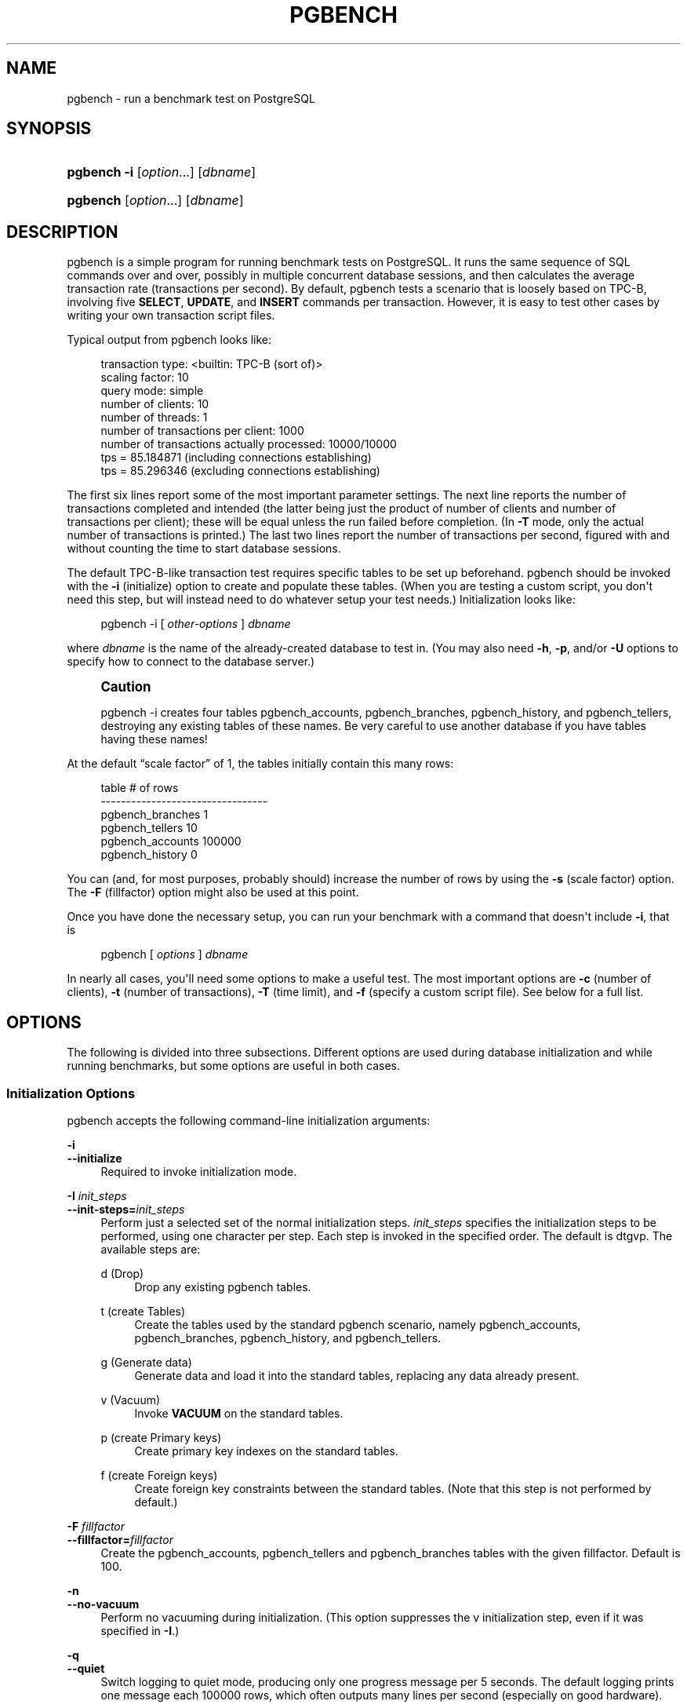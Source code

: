 '\" t
.\"     Title: pgbench
.\"    Author: The PostgreSQL Global Development Group
.\" Generator: DocBook XSL Stylesheets v1.79.1 <http://docbook.sf.net/>
.\"      Date: 2021
.\"    Manual: PostgreSQL 12.6 Documentation
.\"    Source: PostgreSQL 12.6
.\"  Language: English
.\"
.TH "PGBENCH" "1" "2021" "PostgreSQL 12.6" "PostgreSQL 12.6 Documentation"
.\" -----------------------------------------------------------------
.\" * Define some portability stuff
.\" -----------------------------------------------------------------
.\" ~~~~~~~~~~~~~~~~~~~~~~~~~~~~~~~~~~~~~~~~~~~~~~~~~~~~~~~~~~~~~~~~~
.\" http://bugs.debian.org/507673
.\" http://lists.gnu.org/archive/html/groff/2009-02/msg00013.html
.\" ~~~~~~~~~~~~~~~~~~~~~~~~~~~~~~~~~~~~~~~~~~~~~~~~~~~~~~~~~~~~~~~~~
.ie \n(.g .ds Aq \(aq
.el       .ds Aq '
.\" -----------------------------------------------------------------
.\" * set default formatting
.\" -----------------------------------------------------------------
.\" disable hyphenation
.nh
.\" disable justification (adjust text to left margin only)
.ad l
.\" -----------------------------------------------------------------
.\" * MAIN CONTENT STARTS HERE *
.\" -----------------------------------------------------------------
.SH "NAME"
pgbench \- run a benchmark test on PostgreSQL
.SH "SYNOPSIS"
.HP \w'\fBpgbench\fR\ 'u
\fBpgbench\fR \fB\-i\fR [\fIoption\fR...] [\fIdbname\fR]
.HP \w'\fBpgbench\fR\ 'u
\fBpgbench\fR [\fIoption\fR...] [\fIdbname\fR]
.SH "DESCRIPTION"
.PP
pgbench
is a simple program for running benchmark tests on
PostgreSQL\&. It runs the same sequence of SQL commands over and over, possibly in multiple concurrent database sessions, and then calculates the average transaction rate (transactions per second)\&. By default,
pgbench
tests a scenario that is loosely based on TPC\-B, involving five
\fBSELECT\fR,
\fBUPDATE\fR, and
\fBINSERT\fR
commands per transaction\&. However, it is easy to test other cases by writing your own transaction script files\&.
.PP
Typical output from
pgbench
looks like:
.sp
.if n \{\
.RS 4
.\}
.nf
transaction type: <builtin: TPC\-B (sort of)>
scaling factor: 10
query mode: simple
number of clients: 10
number of threads: 1
number of transactions per client: 1000
number of transactions actually processed: 10000/10000
tps = 85\&.184871 (including connections establishing)
tps = 85\&.296346 (excluding connections establishing)
.fi
.if n \{\
.RE
.\}
.sp
The first six lines report some of the most important parameter settings\&. The next line reports the number of transactions completed and intended (the latter being just the product of number of clients and number of transactions per client); these will be equal unless the run failed before completion\&. (In
\fB\-T\fR
mode, only the actual number of transactions is printed\&.) The last two lines report the number of transactions per second, figured with and without counting the time to start database sessions\&.
.PP
The default TPC\-B\-like transaction test requires specific tables to be set up beforehand\&.
pgbench
should be invoked with the
\fB\-i\fR
(initialize) option to create and populate these tables\&. (When you are testing a custom script, you don\*(Aqt need this step, but will instead need to do whatever setup your test needs\&.) Initialization looks like:
.sp
.if n \{\
.RS 4
.\}
.nf
pgbench \-i [ \fIother\-options\fR ] \fIdbname\fR
.fi
.if n \{\
.RE
.\}
.sp
where
\fIdbname\fR
is the name of the already\-created database to test in\&. (You may also need
\fB\-h\fR,
\fB\-p\fR, and/or
\fB\-U\fR
options to specify how to connect to the database server\&.)
.if n \{\
.sp
.\}
.RS 4
.it 1 an-trap
.nr an-no-space-flag 1
.nr an-break-flag 1
.br
.ps +1
\fBCaution\fR
.ps -1
.br
.PP
pgbench \-i
creates four tables
pgbench_accounts,
pgbench_branches,
pgbench_history, and
pgbench_tellers, destroying any existing tables of these names\&. Be very careful to use another database if you have tables having these names!
.sp .5v
.RE
.PP
At the default
\(lqscale factor\(rq
of 1, the tables initially contain this many rows:
.sp
.if n \{\
.RS 4
.\}
.nf
table                   # of rows
\-\-\-\-\-\-\-\-\-\-\-\-\-\-\-\-\-\-\-\-\-\-\-\-\-\-\-\-\-\-\-\-\-
pgbench_branches        1
pgbench_tellers         10
pgbench_accounts        100000
pgbench_history         0
.fi
.if n \{\
.RE
.\}
.sp
You can (and, for most purposes, probably should) increase the number of rows by using the
\fB\-s\fR
(scale factor) option\&. The
\fB\-F\fR
(fillfactor) option might also be used at this point\&.
.PP
Once you have done the necessary setup, you can run your benchmark with a command that doesn\*(Aqt include
\fB\-i\fR, that is
.sp
.if n \{\
.RS 4
.\}
.nf
pgbench [ \fIoptions\fR ] \fIdbname\fR
.fi
.if n \{\
.RE
.\}
.sp
In nearly all cases, you\*(Aqll need some options to make a useful test\&. The most important options are
\fB\-c\fR
(number of clients),
\fB\-t\fR
(number of transactions),
\fB\-T\fR
(time limit), and
\fB\-f\fR
(specify a custom script file)\&. See below for a full list\&.
.SH "OPTIONS"
.PP
The following is divided into three subsections\&. Different options are used during database initialization and while running benchmarks, but some options are useful in both cases\&.
.SS "Initialization Options"
.PP
pgbench
accepts the following command\-line initialization arguments:
.PP
\fB\-i\fR
.br
\fB\-\-initialize\fR
.RS 4
Required to invoke initialization mode\&.
.RE
.PP
\fB\-I \fR\fB\fIinit_steps\fR\fR
.br
\fB\-\-init\-steps=\fR\fB\fIinit_steps\fR\fR
.RS 4
Perform just a selected set of the normal initialization steps\&.
\fIinit_steps\fR
specifies the initialization steps to be performed, using one character per step\&. Each step is invoked in the specified order\&. The default is
dtgvp\&. The available steps are:
.PP
d (Drop)
.RS 4
Drop any existing
pgbench
tables\&.
.RE
.PP
t (create Tables)
.RS 4
Create the tables used by the standard
pgbench
scenario, namely
pgbench_accounts,
pgbench_branches,
pgbench_history, and
pgbench_tellers\&.
.RE
.PP
g (Generate data)
.RS 4
Generate data and load it into the standard tables, replacing any data already present\&.
.RE
.PP
v (Vacuum)
.RS 4
Invoke
\fBVACUUM\fR
on the standard tables\&.
.RE
.PP
p (create Primary keys)
.RS 4
Create primary key indexes on the standard tables\&.
.RE
.PP
f (create Foreign keys)
.RS 4
Create foreign key constraints between the standard tables\&. (Note that this step is not performed by default\&.)
.RE
.sp
.RE
.PP
\fB\-F\fR \fIfillfactor\fR
.br
\fB\-\-fillfactor=\fR\fIfillfactor\fR
.RS 4
Create the
pgbench_accounts,
pgbench_tellers
and
pgbench_branches
tables with the given fillfactor\&. Default is 100\&.
.RE
.PP
\fB\-n\fR
.br
\fB\-\-no\-vacuum\fR
.RS 4
Perform no vacuuming during initialization\&. (This option suppresses the
v
initialization step, even if it was specified in
\fB\-I\fR\&.)
.RE
.PP
\fB\-q\fR
.br
\fB\-\-quiet\fR
.RS 4
Switch logging to quiet mode, producing only one progress message per 5 seconds\&. The default logging prints one message each 100000 rows, which often outputs many lines per second (especially on good hardware)\&.
.RE
.PP
\fB\-s\fR \fIscale_factor\fR
.br
\fB\-\-scale=\fR\fIscale_factor\fR
.RS 4
Multiply the number of rows generated by the scale factor\&. For example,
\-s 100
will create 10,000,000 rows in the
pgbench_accounts
table\&. Default is 1\&. When the scale is 20,000 or larger, the columns used to hold account identifiers (aid
columns) will switch to using larger integers (bigint), in order to be big enough to hold the range of account identifiers\&.
.RE
.PP
\fB\-\-foreign\-keys\fR
.RS 4
Create foreign key constraints between the standard tables\&. (This option adds the
f
step to the initialization step sequence, if it is not already present\&.)
.RE
.PP
\fB\-\-index\-tablespace=\fR\fB\fIindex_tablespace\fR\fR
.RS 4
Create indexes in the specified tablespace, rather than the default tablespace\&.
.RE
.PP
\fB\-\-tablespace=\fR\fB\fItablespace\fR\fR
.RS 4
Create tables in the specified tablespace, rather than the default tablespace\&.
.RE
.PP
\fB\-\-unlogged\-tables\fR
.RS 4
Create all tables as unlogged tables, rather than permanent tables\&.
.RE
.SS "Benchmarking Options"
.PP
pgbench
accepts the following command\-line benchmarking arguments:
.PP
\fB\-b\fR \fIscriptname[@weight]\fR
.br
\fB\-\-builtin\fR=\fIscriptname[@weight]\fR
.RS 4
Add the specified built\-in script to the list of scripts to be executed\&. Available built\-in scripts are:
tpcb\-like,
simple\-update
and
select\-only\&. Unambiguous prefixes of built\-in names are accepted\&. With the special name
list, show the list of built\-in scripts and exit immediately\&.
.sp
Optionally, write an integer weight after
@
to adjust the probability of selecting this script versus other ones\&. The default weight is 1\&. See below for details\&.
.RE
.PP
\fB\-c\fR \fIclients\fR
.br
\fB\-\-client=\fR\fIclients\fR
.RS 4
Number of clients simulated, that is, number of concurrent database sessions\&. Default is 1\&.
.RE
.PP
\fB\-C\fR
.br
\fB\-\-connect\fR
.RS 4
Establish a new connection for each transaction, rather than doing it just once per client session\&. This is useful to measure the connection overhead\&.
.RE
.PP
\fB\-d\fR
.br
\fB\-\-debug\fR
.RS 4
Print debugging output\&.
.RE
.PP
\fB\-D\fR \fIvarname\fR=\fIvalue\fR
.br
\fB\-\-define=\fR\fIvarname\fR=\fIvalue\fR
.RS 4
Define a variable for use by a custom script (see below)\&. Multiple
\fB\-D\fR
options are allowed\&.
.RE
.PP
\fB\-f\fR \fIfilename[@weight]\fR
.br
\fB\-\-file=\fR\fIfilename[@weight]\fR
.RS 4
Add a transaction script read from
\fIfilename\fR
to the list of scripts to be executed\&.
.sp
Optionally, write an integer weight after
@
to adjust the probability of selecting this script versus other ones\&. The default weight is 1\&. (To use a script file name that includes an
@
character, append a weight so that there is no ambiguity, for example
filen@me@1\&.) See below for details\&.
.RE
.PP
\fB\-j\fR \fIthreads\fR
.br
\fB\-\-jobs=\fR\fIthreads\fR
.RS 4
Number of worker threads within
pgbench\&. Using more than one thread can be helpful on multi\-CPU machines\&. Clients are distributed as evenly as possible among available threads\&. Default is 1\&.
.RE
.PP
\fB\-l\fR
.br
\fB\-\-log\fR
.RS 4
Write information about each transaction to a log file\&. See below for details\&.
.RE
.PP
\fB\-L\fR \fIlimit\fR
.br
\fB\-\-latency\-limit=\fR\fIlimit\fR
.RS 4
Transactions that last more than
\fIlimit\fR
milliseconds are counted and reported separately, as
late\&.
.sp
When throttling is used (\fB\-\-rate=\&.\&.\&.\fR), transactions that lag behind schedule by more than
\fIlimit\fR
ms, and thus have no hope of meeting the latency limit, are not sent to the server at all\&. They are counted and reported separately as
skipped\&.
.RE
.PP
\fB\-M\fR \fIquerymode\fR
.br
\fB\-\-protocol=\fR\fIquerymode\fR
.RS 4
Protocol to use for submitting queries to the server:
.sp
.RS 4
.ie n \{\
\h'-04'\(bu\h'+03'\c
.\}
.el \{\
.sp -1
.IP \(bu 2.3
.\}
simple: use simple query protocol\&.
.RE
.sp
.RS 4
.ie n \{\
\h'-04'\(bu\h'+03'\c
.\}
.el \{\
.sp -1
.IP \(bu 2.3
.\}
extended: use extended query protocol\&.
.RE
.sp
.RS 4
.ie n \{\
\h'-04'\(bu\h'+03'\c
.\}
.el \{\
.sp -1
.IP \(bu 2.3
.\}
prepared: use extended query protocol with prepared statements\&.
.RE
.sp
In the
prepared
mode,
pgbench
reuses the parse analysis result starting from the second query iteration, so
pgbench
runs faster than in other modes\&.
.sp
The default is simple query protocol\&. (See
Chapter\ \&52
for more information\&.)
.RE
.PP
\fB\-n\fR
.br
\fB\-\-no\-vacuum\fR
.RS 4
Perform no vacuuming before running the test\&. This option is
\fInecessary\fR
if you are running a custom test scenario that does not include the standard tables
pgbench_accounts,
pgbench_branches,
pgbench_history, and
pgbench_tellers\&.
.RE
.PP
\fB\-N\fR
.br
\fB\-\-skip\-some\-updates\fR
.RS 4
Run built\-in simple\-update script\&. Shorthand for
\fB\-b simple\-update\fR\&.
.RE
.PP
\fB\-P\fR \fIsec\fR
.br
\fB\-\-progress=\fR\fIsec\fR
.RS 4
Show progress report every
\fIsec\fR
seconds\&. The report includes the time since the beginning of the run, the TPS since the last report, and the transaction latency average and standard deviation since the last report\&. Under throttling (\fB\-R\fR), the latency is computed with respect to the transaction scheduled start time, not the actual transaction beginning time, thus it also includes the average schedule lag time\&.
.RE
.PP
\fB\-r\fR
.br
\fB\-\-report\-latencies\fR
.RS 4
Report the average per\-statement latency (execution time from the perspective of the client) of each command after the benchmark finishes\&. See below for details\&.
.RE
.PP
\fB\-R\fR \fIrate\fR
.br
\fB\-\-rate=\fR\fIrate\fR
.RS 4
Execute transactions targeting the specified rate instead of running as fast as possible (the default)\&. The rate is given in transactions per second\&. If the targeted rate is above the maximum possible rate, the rate limit won\*(Aqt impact the results\&.
.sp
The rate is targeted by starting transactions along a Poisson\-distributed schedule time line\&. The expected start time schedule moves forward based on when the client first started, not when the previous transaction ended\&. That approach means that when transactions go past their original scheduled end time, it is possible for later ones to catch up again\&.
.sp
When throttling is active, the transaction latency reported at the end of the run is calculated from the scheduled start times, so it includes the time each transaction had to wait for the previous transaction to finish\&. The wait time is called the schedule lag time, and its average and maximum are also reported separately\&. The transaction latency with respect to the actual transaction start time, i\&.e\&., the time spent executing the transaction in the database, can be computed by subtracting the schedule lag time from the reported latency\&.
.sp
If
\fB\-\-latency\-limit\fR
is used together with
\fB\-\-rate\fR, a transaction can lag behind so much that it is already over the latency limit when the previous transaction ends, because the latency is calculated from the scheduled start time\&. Such transactions are not sent to the server, but are skipped altogether and counted separately\&.
.sp
A high schedule lag time is an indication that the system cannot process transactions at the specified rate, with the chosen number of clients and threads\&. When the average transaction execution time is longer than the scheduled interval between each transaction, each successive transaction will fall further behind, and the schedule lag time will keep increasing the longer the test run is\&. When that happens, you will have to reduce the specified transaction rate\&.
.RE
.PP
\fB\-s\fR \fIscale_factor\fR
.br
\fB\-\-scale=\fR\fIscale_factor\fR
.RS 4
Report the specified scale factor in
pgbench\*(Aqs output\&. With the built\-in tests, this is not necessary; the correct scale factor will be detected by counting the number of rows in the
pgbench_branches
table\&. However, when testing only custom benchmarks (\fB\-f\fR
option), the scale factor will be reported as 1 unless this option is used\&.
.RE
.PP
\fB\-S\fR
.br
\fB\-\-select\-only\fR
.RS 4
Run built\-in select\-only script\&. Shorthand for
\fB\-b select\-only\fR\&.
.RE
.PP
\fB\-t\fR \fItransactions\fR
.br
\fB\-\-transactions=\fR\fItransactions\fR
.RS 4
Number of transactions each client runs\&. Default is 10\&.
.RE
.PP
\fB\-T\fR \fIseconds\fR
.br
\fB\-\-time=\fR\fIseconds\fR
.RS 4
Run the test for this many seconds, rather than a fixed number of transactions per client\&.
\fB\-t\fR
and
\fB\-T\fR
are mutually exclusive\&.
.RE
.PP
\fB\-v\fR
.br
\fB\-\-vacuum\-all\fR
.RS 4
Vacuum all four standard tables before running the test\&. With neither
\fB\-n\fR
nor
\fB\-v\fR,
pgbench
will vacuum the
pgbench_tellers
and
pgbench_branches
tables, and will truncate
pgbench_history\&.
.RE
.PP
\fB\-\-aggregate\-interval=\fR\fB\fIseconds\fR\fR
.RS 4
Length of aggregation interval (in seconds)\&. May be used only with
\fB\-l\fR
option\&. With this option, the log contains per\-interval summary data, as described below\&.
.RE
.PP
\fB\-\-log\-prefix=\fR\fB\fIprefix\fR\fR
.RS 4
Set the filename prefix for the log files created by
\fB\-\-log\fR\&. The default is
pgbench_log\&.
.RE
.PP
\fB\-\-progress\-timestamp\fR
.RS 4
When showing progress (option
\fB\-P\fR), use a timestamp (Unix epoch) instead of the number of seconds since the beginning of the run\&. The unit is in seconds, with millisecond precision after the dot\&. This helps compare logs generated by various tools\&.
.RE
.PP
\fB\-\-random\-seed=\fR\fISEED\fR
.RS 4
Set random generator seed\&. Seeds the system random number generator, which then produces a sequence of initial generator states, one for each thread\&. Values for
\fISEED\fR
may be:
time
(the default, the seed is based on the current time),
rand
(use a strong random source, failing if none is available), or an unsigned decimal integer value\&. The random generator is invoked explicitly from a pgbench script (random\&.\&.\&.
functions) or implicitly (for instance option
\fB\-\-rate\fR
uses it to schedule transactions)\&. When explicitly set, the value used for seeding is shown on the terminal\&. Any value allowed for
\fISEED\fR
may also be provided through the environment variable
PGBENCH_RANDOM_SEED\&. To ensure that the provided seed impacts all possible uses, put this option first or use the environment variable\&.
.sp
Setting the seed explicitly allows to reproduce a
\fBpgbench\fR
run exactly, as far as random numbers are concerned\&. As the random state is managed per thread, this means the exact same
\fBpgbench\fR
run for an identical invocation if there is one client per thread and there are no external or data dependencies\&. From a statistical viewpoint reproducing runs exactly is a bad idea because it can hide the performance variability or improve performance unduly, e\&.g\&., by hitting the same pages as a previous run\&. However, it may also be of great help for debugging, for instance re\-running a tricky case which leads to an error\&. Use wisely\&.
.RE
.PP
\fB\-\-sampling\-rate=\fR\fB\fIrate\fR\fR
.RS 4
Sampling rate, used when writing data into the log, to reduce the amount of log generated\&. If this option is given, only the specified fraction of transactions are logged\&. 1\&.0 means all transactions will be logged, 0\&.05 means only 5% of the transactions will be logged\&.
.sp
Remember to take the sampling rate into account when processing the log file\&. For example, when computing TPS values, you need to multiply the numbers accordingly (e\&.g\&., with 0\&.01 sample rate, you\*(Aqll only get 1/100 of the actual TPS)\&.
.RE
.SS "Common Options"
.PP
pgbench
accepts the following command\-line common arguments:
.PP
\fB\-h\fR \fIhostname\fR
.br
\fB\-\-host=\fR\fIhostname\fR
.RS 4
The database server\*(Aqs host name
.RE
.PP
\fB\-p\fR \fIport\fR
.br
\fB\-\-port=\fR\fIport\fR
.RS 4
The database server\*(Aqs port number
.RE
.PP
\fB\-U\fR \fIlogin\fR
.br
\fB\-\-username=\fR\fIlogin\fR
.RS 4
The user name to connect as
.RE
.PP
\fB\-V\fR
.br
\fB\-\-version\fR
.RS 4
Print the
pgbench
version and exit\&.
.RE
.PP
\fB\-?\fR
.br
\fB\-\-help\fR
.RS 4
Show help about
pgbench
command line arguments, and exit\&.
.RE
.SH "EXIT STATUS"
.PP
A successful run will exit with status 0\&. Exit status 1 indicates static problems such as invalid command\-line options\&. Errors during the run such as database errors or problems in the script will result in exit status 2\&. In the latter case,
pgbench
will print partial results\&.
.SH "ENVIRONMENT"
.PP
\fBPGHOST\fR
.br
\fBPGPORT\fR
.br
\fBPGUSER\fR
.RS 4
Default connection parameters\&.
.RE
.PP
This utility, like most other
PostgreSQL
utilities, uses the environment variables supported by
libpq
(see
Section\ \&33.14)\&.
.SH "NOTES"
.SS "What Is the \(lqTransaction\(rq Actually Performed in pgbench?"
.PP
pgbench
executes test scripts chosen randomly from a specified list\&. The scripts may include built\-in scripts specified with
\fB\-b\fR
and user\-provided scripts specified with
\fB\-f\fR\&. Each script may be given a relative weight specified after an
@
so as to change its selection probability\&. The default weight is
1\&. Scripts with a weight of
0
are ignored\&.
.PP
The default built\-in transaction script (also invoked with
\fB\-b tpcb\-like\fR) issues seven commands per transaction over randomly chosen
aid,
tid,
bid
and
delta\&. The scenario is inspired by the TPC\-B benchmark, but is not actually TPC\-B, hence the name\&.
.sp
.RS 4
.ie n \{\
\h'-04' 1.\h'+01'\c
.\}
.el \{\
.sp -1
.IP "  1." 4.2
.\}
BEGIN;
.RE
.sp
.RS 4
.ie n \{\
\h'-04' 2.\h'+01'\c
.\}
.el \{\
.sp -1
.IP "  2." 4.2
.\}
UPDATE pgbench_accounts SET abalance = abalance + :delta WHERE aid = :aid;
.RE
.sp
.RS 4
.ie n \{\
\h'-04' 3.\h'+01'\c
.\}
.el \{\
.sp -1
.IP "  3." 4.2
.\}
SELECT abalance FROM pgbench_accounts WHERE aid = :aid;
.RE
.sp
.RS 4
.ie n \{\
\h'-04' 4.\h'+01'\c
.\}
.el \{\
.sp -1
.IP "  4." 4.2
.\}
UPDATE pgbench_tellers SET tbalance = tbalance + :delta WHERE tid = :tid;
.RE
.sp
.RS 4
.ie n \{\
\h'-04' 5.\h'+01'\c
.\}
.el \{\
.sp -1
.IP "  5." 4.2
.\}
UPDATE pgbench_branches SET bbalance = bbalance + :delta WHERE bid = :bid;
.RE
.sp
.RS 4
.ie n \{\
\h'-04' 6.\h'+01'\c
.\}
.el \{\
.sp -1
.IP "  6." 4.2
.\}
INSERT INTO pgbench_history (tid, bid, aid, delta, mtime) VALUES (:tid, :bid, :aid, :delta, CURRENT_TIMESTAMP);
.RE
.sp
.RS 4
.ie n \{\
\h'-04' 7.\h'+01'\c
.\}
.el \{\
.sp -1
.IP "  7." 4.2
.\}
END;
.RE
.PP
If you select the
simple\-update
built\-in (also
\fB\-N\fR), steps 4 and 5 aren\*(Aqt included in the transaction\&. This will avoid update contention on these tables, but it makes the test case even less like TPC\-B\&.
.PP
If you select the
select\-only
built\-in (also
\fB\-S\fR), only the
\fBSELECT\fR
is issued\&.
.SS "Custom Scripts"
.PP
pgbench
has support for running custom benchmark scenarios by replacing the default transaction script (described above) with a transaction script read from a file (\fB\-f\fR
option)\&. In this case a
\(lqtransaction\(rq
counts as one execution of a script file\&.
.PP
A script file contains one or more SQL commands terminated by semicolons\&. Empty lines and lines beginning with
\-\-
are ignored\&. Script files can also contain
\(lqmeta commands\(rq, which are interpreted by
pgbench
itself, as described below\&.
.if n \{\
.sp
.\}
.RS 4
.it 1 an-trap
.nr an-no-space-flag 1
.nr an-break-flag 1
.br
.ps +1
\fBNote\fR
.ps -1
.br
.PP
Before
PostgreSQL
9\&.6, SQL commands in script files were terminated by newlines, and so they could not be continued across lines\&. Now a semicolon is
\fIrequired\fR
to separate consecutive SQL commands (though a SQL command does not need one if it is followed by a meta command)\&. If you need to create a script file that works with both old and new versions of
pgbench, be sure to write each SQL command on a single line ending with a semicolon\&.
.sp .5v
.RE
.PP
There is a simple variable\-substitution facility for script files\&. Variable names must consist of letters (including non\-Latin letters), digits, and underscores, with the first character not being a digit\&. Variables can be set by the command\-line
\fB\-D\fR
option, explained above, or by the meta commands explained below\&. In addition to any variables preset by
\fB\-D\fR
command\-line options, there are a few variables that are preset automatically, listed in
Table\ \&258\&. A value specified for these variables using
\fB\-D\fR
takes precedence over the automatic presets\&. Once set, a variable\*(Aqs value can be inserted into a SQL command by writing
:\fIvariablename\fR\&. When running more than one client session, each session has its own set of variables\&.
pgbench
supports up to 255 variable uses in one statement\&.
.sp
.it 1 an-trap
.nr an-no-space-flag 1
.nr an-break-flag 1
.br
.B Table\ \&258.\ \&Automatic Variables
.TS
allbox tab(:);
lB lB.
T{
Variable
T}:T{
Description
T}
.T&
l l
l l
l l
l l.
T{
client_id
T}:T{
unique number identifying the client session (starts from zero)
T}
T{
default_seed
T}:T{
seed used in hash functions by default
T}
T{
random_seed
T}:T{
random generator seed (unless overwritten with \fB\-D\fR)
T}
T{
scale
T}:T{
current scale factor
T}
.TE
.sp 1
.PP
Script file meta commands begin with a backslash (\e) and normally extend to the end of the line, although they can be continued to additional lines by writing backslash\-return\&. Arguments to a meta command are separated by white space\&. These meta commands are supported:
.PP
\egset [\fIprefix\fR]
.RS 4
This command may be used to end SQL queries, taking the place of the terminating semicolon (;)\&.
.sp
When this command is used, the preceding SQL query is expected to return one row, the columns of which are stored into variables named after column names, and prefixed with
\fIprefix\fR
if provided\&.
.sp
The following example puts the final account balance from the first query into variable
\fIabalance\fR, and fills variables
\fIp_two\fR
and
\fIp_three\fR
with integers from the third query\&. The result of the second query is discarded\&.
.sp
.if n \{\
.RS 4
.\}
.nf
UPDATE pgbench_accounts
  SET abalance = abalance + :delta
  WHERE aid = :aid
  RETURNING abalance \egset
\-\- compound of two queries
SELECT 1 \e;
SELECT 2 AS two, 3 AS three \egset p_
.fi
.if n \{\
.RE
.\}
.sp
.RE
.PP
\eif \fIexpression\fR
.br
\eelif \fIexpression\fR
.br
\eelse
.br
\eendif
.RS 4
This group of commands implements nestable conditional blocks, similarly to
psql\*(Aqs
\eif \fIexpression\fR\&. Conditional expressions are identical to those with
\eset, with non\-zero values interpreted as true\&.
.RE
.PP
\eset \fIvarname\fR \fIexpression\fR
.RS 4
Sets variable
\fIvarname\fR
to a value calculated from
\fIexpression\fR\&. The expression may contain the
NULL
constant, Boolean constants
TRUE
and
FALSE, integer constants such as
5432, double constants such as
3\&.14159, references to variables
:\fIvariablename\fR,
operators
with their usual SQL precedence and associativity,
function calls, SQL
CASE generic conditional expressions
and parentheses\&.
.sp
Functions and most operators return
NULL
on
NULL
input\&.
.sp
For conditional purposes, non zero numerical values are
TRUE, zero numerical values and
NULL
are
FALSE\&.
.sp
Too large or small integer and double constants, as well as integer arithmetic operators (+,
\-,
*
and
/) raise errors on overflows\&.
.sp
When no final
ELSE
clause is provided to a
CASE, the default value is
NULL\&.
.sp
Examples:
.sp
.if n \{\
.RS 4
.\}
.nf
\eset ntellers 10 * :scale
\eset aid (1021 * random(1, 100000 * :scale)) % \e
           (100000 * :scale) + 1
\eset divx CASE WHEN :x <> 0 THEN :y/:x ELSE NULL END
.fi
.if n \{\
.RE
.\}
.RE
.PP
\esleep \fInumber\fR [ us | ms | s ]
.RS 4
Causes script execution to sleep for the specified duration in microseconds (us), milliseconds (ms) or seconds (s)\&. If the unit is omitted then seconds are the default\&.
\fInumber\fR
can be either an integer constant or a
:\fIvariablename\fR
reference to a variable having an integer value\&.
.sp
Example:
.sp
.if n \{\
.RS 4
.\}
.nf
\esleep 10 ms
.fi
.if n \{\
.RE
.\}
.RE
.PP
\esetshell \fIvarname\fR \fIcommand\fR [ \fIargument\fR \&.\&.\&. ]
.RS 4
Sets variable
\fIvarname\fR
to the result of the shell command
\fIcommand\fR
with the given
\fIargument\fR(s)\&. The command must return an integer value through its standard output\&.
.sp
\fIcommand\fR
and each
\fIargument\fR
can be either a text constant or a
:\fIvariablename\fR
reference to a variable\&. If you want to use an
\fIargument\fR
starting with a colon, write an additional colon at the beginning of
\fIargument\fR\&.
.sp
Example:
.sp
.if n \{\
.RS 4
.\}
.nf
\esetshell variable_to_be_assigned command literal_argument :variable ::literal_starting_with_colon
.fi
.if n \{\
.RE
.\}
.RE
.PP
\eshell \fIcommand\fR [ \fIargument\fR \&.\&.\&. ]
.RS 4
Same as
\esetshell, but the result of the command is discarded\&.
.sp
Example:
.sp
.if n \{\
.RS 4
.\}
.nf
\eshell command literal_argument :variable ::literal_starting_with_colon
.fi
.if n \{\
.RE
.\}
.RE
.SS "Built\-in Operators"
.PP
The arithmetic, bitwise, comparison and logical operators listed in
Table\ \&259
are built into
pgbench
and may be used in expressions appearing in
\eset\&.
.sp
.it 1 an-trap
.nr an-no-space-flag 1
.nr an-break-flag 1
.br
.B Table\ \&259.\ \&pgbench Operators by Increasing Precedence
.TS
allbox tab(:);
lB lB lB lB.
T{
Operator
T}:T{
Description
T}:T{
Example
T}:T{
Result
T}
.T&
l l l l
l l l l
l l l l
l l l l
l l l l
l l l l
l l l l
l l l l
l l l l
l l l l
l l l l
l l l l
l l l l
l l l l
l l l l
l l l l
l l l l
l l l l
l l l l
l l l l
l l l l
l l l l
l l l l
l l l l.
T{
OR
T}:T{
logical or
T}:T{
5 or 0
T}:T{
TRUE
T}
T{
AND
T}:T{
logical and
T}:T{
3 and 0
T}:T{
FALSE
T}
T{
NOT
T}:T{
logical not
T}:T{
not false
T}:T{
TRUE
T}
T{
IS [NOT] (NULL|TRUE|FALSE)
T}:T{
value tests
T}:T{
1 is null
T}:T{
FALSE
T}
T{
ISNULL|NOTNULL
T}:T{
null tests
T}:T{
1 notnull
T}:T{
TRUE
T}
T{
=
T}:T{
is equal
T}:T{
5 = 4
T}:T{
FALSE
T}
T{
<>
T}:T{
is not equal
T}:T{
5 <> 4
T}:T{
TRUE
T}
T{
!=
T}:T{
is not equal
T}:T{
5 != 5
T}:T{
FALSE
T}
T{
<
T}:T{
lower than
T}:T{
5 < 4
T}:T{
FALSE
T}
T{
<=
T}:T{
lower or equal
T}:T{
5 <= 4
T}:T{
FALSE
T}
T{
>
T}:T{
greater than
T}:T{
5 > 4
T}:T{
TRUE
T}
T{
>=
T}:T{
greater or equal
T}:T{
5 >= 4
T}:T{
TRUE
T}
T{
|
T}:T{
integer bitwise OR
T}:T{
1 | 2
T}:T{
3
T}
T{
#
T}:T{
integer bitwise XOR
T}:T{
1 # 3
T}:T{
2
T}
T{
&
T}:T{
integer bitwise AND
T}:T{
1 & 3
T}:T{
1
T}
T{
~
T}:T{
integer bitwise NOT
T}:T{
~ 1
T}:T{
\-2
T}
T{
<<
T}:T{
integer bitwise shift left
T}:T{
1 << 2
T}:T{
4
T}
T{
>>
T}:T{
integer bitwise shift right
T}:T{
8 >> 2
T}:T{
2
T}
T{
+
T}:T{
addition
T}:T{
5 + 4
T}:T{
9
T}
T{
\-
T}:T{
subtraction
T}:T{
3 \- 2\&.0
T}:T{
1\&.0
T}
T{
*
T}:T{
multiplication
T}:T{
5 * 4
T}:T{
20
T}
T{
/
T}:T{
division (integer truncates the results)
T}:T{
5 / 3
T}:T{
1
T}
T{
%
T}:T{
modulo
T}:T{
3 % 2
T}:T{
1
T}
T{
\-
T}:T{
opposite
T}:T{
\- 2\&.0
T}:T{
\-2\&.0
T}
.TE
.sp 1
.SS "Built\-In Functions"
.PP
The functions listed in
Table\ \&260
are built into
pgbench
and may be used in expressions appearing in
\eset\&.
.sp
.it 1 an-trap
.nr an-no-space-flag 1
.nr an-break-flag 1
.br
.B Table\ \&260.\ \&pgbench Functions
.TS
allbox tab(:);
lB lB lB lB lB.
T{
Function
T}:T{
Return Type
T}:T{
Description
T}:T{
Example
T}:T{
Result
T}
.T&
l l l l l
l l l l l
l l l l l
l l l l l
l l l l l
l l l l l
l l l l l
l l l l l
l l l l l
l l l l l
l l l l l
l l l l l
l l l l l
l l l l l
l l l l l
l l l l l
l l l l l
l l l l l
l l l l l.
T{
\fBabs(\fR\fB\fIa\fR\fR\fB)\fR
T}:T{
same as \fIa\fR
T}:T{
absolute value
T}:T{
abs(\-17)
T}:T{
17
T}
T{
\fBdebug(\fR\fB\fIa\fR\fR\fB)\fR
T}:T{
same as \fIa\fR
T}:T{
print \fIa\fR to stderr,
        and return \fIa\fR
T}:T{
debug(5432\&.1)
T}:T{
5432\&.1
T}
T{
\fBdouble(\fR\fB\fIi\fR\fR\fB)\fR
T}:T{
double
T}:T{
cast to double
T}:T{
double(5432)
T}:T{
5432\&.0
T}
T{
\fBexp(\fR\fB\fIx\fR\fR\fB)\fR
T}:T{
double
T}:T{
exponential
T}:T{
exp(1\&.0)
T}:T{
2\&.718281828459045
T}
T{
\fBgreatest(\fR\fB\fIa\fR\fR\fB [, \fR\fB\fI\&.\&.\&.\fR\fR\fB ] )\fR
T}:T{
double if any \fIa\fR is double, else integer
T}:T{
largest value among arguments
T}:T{
greatest(5, 4, 3, 2)
T}:T{
5
T}
T{
\fBhash(\fR\fB\fIa\fR\fR\fB [, \fR\fB\fIseed\fR\fR\fB ] )\fR
T}:T{
integer
T}:T{
alias for hash_murmur2()
T}:T{
hash(10, 5432)
T}:T{
\-5817877081768721676
T}
T{
\fBhash_fnv1a(\fR\fB\fIa\fR\fR\fB [, \fR\fB\fIseed\fR\fR\fB ] )\fR
T}:T{
integer
T}:T{
\m[blue]\fBFNV\-1a hash\fR\m[]
T}:T{
hash_fnv1a(10, 5432)
T}:T{
\-7793829335365542153
T}
T{
\fBhash_murmur2(\fR\fB\fIa\fR\fR\fB [, \fR\fB\fIseed\fR\fR\fB ] )\fR
T}:T{
integer
T}:T{
\m[blue]\fBMurmurHash2 hash\fR\m[]
T}:T{
hash_murmur2(10, 5432)
T}:T{
\-5817877081768721676
T}
T{
\fBint(\fR\fB\fIx\fR\fR\fB)\fR
T}:T{
integer
T}:T{
cast to int
T}:T{
int(5\&.4 + 3\&.8)
T}:T{
9
T}
T{
\fBleast(\fR\fB\fIa\fR\fR\fB [, \fR\fB\fI\&.\&.\&.\fR\fR\fB ] )\fR
T}:T{
double if any \fIa\fR is double, else integer
T}:T{
smallest value among arguments
T}:T{
least(5, 4, 3, 2\&.1)
T}:T{
2\&.1
T}
T{
\fBln(\fR\fB\fIx\fR\fR\fB)\fR
T}:T{
double
T}:T{
natural logarithm
T}:T{
ln(2\&.718281828459045)
T}:T{
1\&.0
T}
T{
\fBmod(\fR\fB\fIi\fR\fR\fB, \fR\fB\fIj\fR\fR\fB)\fR
T}:T{
integer
T}:T{
modulo
T}:T{
mod(54, 32)
T}:T{
22
T}
T{
\fBpi()\fR
T}:T{
double
T}:T{
value of the constant PI
T}:T{
pi()
T}:T{
3\&.14159265358979323846
T}
T{
\fBpow(\fR\fB\fIx\fR\fR\fB, \fR\fB\fIy\fR\fR\fB)\fR, \fBpower(\fR\fB\fIx\fR\fR\fB, \fR\fB\fIy\fR\fR\fB)\fR
T}:T{
double
T}:T{
exponentiation
T}:T{
pow(2\&.0, 10), power(2\&.0, 10)
T}:T{
1024\&.0
T}
T{
\fBrandom(\fR\fB\fIlb\fR\fR\fB, \fR\fB\fIub\fR\fR\fB)\fR
T}:T{
integer
T}:T{
uniformly\-distributed random integer in [lb, ub]
T}:T{
random(1, 10)
T}:T{
an integer between 1 and 10
T}
T{
\fBrandom_exponential(\fR\fB\fIlb\fR\fR\fB, \fR\fB\fIub\fR\fR\fB, \fR\fB\fIparameter\fR\fR\fB)\fR
T}:T{
integer
T}:T{
exponentially\-distributed random integer in [lb, ub],
              see below
T}:T{
random_exponential(1, 10, 3\&.0)
T}:T{
an integer between 1 and 10
T}
T{
\fBrandom_gaussian(\fR\fB\fIlb\fR\fR\fB, \fR\fB\fIub\fR\fR\fB, \fR\fB\fIparameter\fR\fR\fB)\fR
T}:T{
integer
T}:T{
Gaussian\-distributed random integer in [lb, ub],
              see below
T}:T{
random_gaussian(1, 10, 2\&.5)
T}:T{
an integer between 1 and 10
T}
T{
\fBrandom_zipfian(\fR\fB\fIlb\fR\fR\fB, \fR\fB\fIub\fR\fR\fB, \fR\fB\fIparameter\fR\fR\fB)\fR
T}:T{
integer
T}:T{
Zipfian\-distributed random integer in [lb, ub],
              see below
T}:T{
random_zipfian(1, 10, 1\&.5)
T}:T{
an integer between 1 and 10
T}
T{
\fBsqrt(\fR\fB\fIx\fR\fR\fB)\fR
T}:T{
double
T}:T{
square root
T}:T{
sqrt(2\&.0)
T}:T{
1\&.414213562
T}
.TE
.sp 1
.PP
The
random
function generates values using a uniform distribution, that is all the values are drawn within the specified range with equal probability\&. The
random_exponential,
random_gaussian
and
random_zipfian
functions require an additional double parameter which determines the precise shape of the distribution\&.
.sp
.RS 4
.ie n \{\
\h'-04'\(bu\h'+03'\c
.\}
.el \{\
.sp -1
.IP \(bu 2.3
.\}
For an exponential distribution,
\fIparameter\fR
controls the distribution by truncating a quickly\-decreasing exponential distribution at
\fIparameter\fR, and then projecting onto integers between the bounds\&. To be precise, with
.sp
.if n \{\
.RS 4
.\}
.nf
f(x) = exp(\-parameter * (x \- min) / (max \- min + 1)) / (1 \- exp(\-parameter))
.fi
.if n \{\
.RE
.\}
.sp
Then value
\fIi\fR
between
\fImin\fR
and
\fImax\fR
inclusive is drawn with probability:
f(i) \- f(i + 1)\&.
.sp
Intuitively, the larger the
\fIparameter\fR, the more frequently values close to
\fImin\fR
are accessed, and the less frequently values close to
\fImax\fR
are accessed\&. The closer to 0
\fIparameter\fR
is, the flatter (more uniform) the access distribution\&. A crude approximation of the distribution is that the most frequent 1% values in the range, close to
\fImin\fR, are drawn
\fIparameter\fR% of the time\&. The
\fIparameter\fR
value must be strictly positive\&.
.RE
.sp
.RS 4
.ie n \{\
\h'-04'\(bu\h'+03'\c
.\}
.el \{\
.sp -1
.IP \(bu 2.3
.\}
For a Gaussian distribution, the interval is mapped onto a standard normal distribution (the classical bell\-shaped Gaussian curve) truncated at
\-parameter
on the left and
+parameter
on the right\&. Values in the middle of the interval are more likely to be drawn\&. To be precise, if
PHI(x)
is the cumulative distribution function of the standard normal distribution, with mean
mu
defined as
(max + min) / 2\&.0, with
.sp
.if n \{\
.RS 4
.\}
.nf
f(x) = PHI(2\&.0 * parameter * (x \- mu) / (max \- min + 1)) /
       (2\&.0 * PHI(parameter) \- 1)
.fi
.if n \{\
.RE
.\}
.sp
then value
\fIi\fR
between
\fImin\fR
and
\fImax\fR
inclusive is drawn with probability:
f(i + 0\&.5) \- f(i \- 0\&.5)\&. Intuitively, the larger the
\fIparameter\fR, the more frequently values close to the middle of the interval are drawn, and the less frequently values close to the
\fImin\fR
and
\fImax\fR
bounds\&. About 67% of values are drawn from the middle
1\&.0 / parameter, that is a relative
0\&.5 / parameter
around the mean, and 95% in the middle
2\&.0 / parameter, that is a relative
1\&.0 / parameter
around the mean; for instance, if
\fIparameter\fR
is 4\&.0, 67% of values are drawn from the middle quarter (1\&.0 / 4\&.0) of the interval (i\&.e\&., from
3\&.0 / 8\&.0
to
5\&.0 / 8\&.0) and 95% from the middle half (2\&.0 / 4\&.0) of the interval (second and third quartiles)\&. The minimum allowed
\fIparameter\fR
value is 2\&.0\&.
.RE
.sp
.RS 4
.ie n \{\
\h'-04'\(bu\h'+03'\c
.\}
.el \{\
.sp -1
.IP \(bu 2.3
.\}
random_zipfian
generates a bounded Zipfian distribution\&.
\fIparameter\fR
defines how skewed the distribution is\&. The larger the
\fIparameter\fR, the more frequently values closer to the beginning of the interval are drawn\&. The distribution is such that, assuming the range starts from 1, the ratio of the probability of drawing
\fIk\fR
versus drawing
\fIk+1\fR
is
((\fIk\fR+1)/\fIk\fR)**\fIparameter\fR\&. For example,
random_zipfian(1, \&.\&.\&., 2\&.5)
produces the value
1
about
(2/1)**2\&.5 = 5\&.66
times more frequently than
2, which itself is produced
(3/2)**2\&.5 = 2\&.76
times more frequently than
3, and so on\&.
.sp
pgbench\*(Aqs implementation is based on "Non\-Uniform Random Variate Generation", Luc Devroye, p\&. 550\-551, Springer 1986\&. Due to limitations of that algorithm, the
\fIparameter\fR
value is restricted to the range [1\&.001, 1000]\&.
.RE
.PP
Hash functions
hash,
hash_murmur2
and
hash_fnv1a
accept an input value and an optional seed parameter\&. In case the seed isn\*(Aqt provided the value of
:default_seed
is used, which is initialized randomly unless set by the command\-line
\-D
option\&. Hash functions can be used to scatter the distribution of random functions such as
random_zipfian
or
random_exponential\&. For instance, the following pgbench script simulates possible real world workload typical for social media and blogging platforms where few accounts generate excessive load:
.sp
.if n \{\
.RS 4
.\}
.nf
\eset r random_zipfian(0, 100000000, 1\&.07)
\eset k abs(hash(:r)) % 1000000
.fi
.if n \{\
.RE
.\}
.sp
In some cases several distinct distributions are needed which don\*(Aqt correlate with each other and this is when implicit seed parameter comes in handy:
.sp
.if n \{\
.RS 4
.\}
.nf
\eset k1 abs(hash(:r, :default_seed + 123)) % 1000000
\eset k2 abs(hash(:r, :default_seed + 321)) % 1000000
.fi
.if n \{\
.RE
.\}
.PP
As an example, the full definition of the built\-in TPC\-B\-like transaction is:
.sp
.if n \{\
.RS 4
.\}
.nf
\eset aid random(1, 100000 * :scale)
\eset bid random(1, 1 * :scale)
\eset tid random(1, 10 * :scale)
\eset delta random(\-5000, 5000)
BEGIN;
UPDATE pgbench_accounts SET abalance = abalance + :delta WHERE aid = :aid;
SELECT abalance FROM pgbench_accounts WHERE aid = :aid;
UPDATE pgbench_tellers SET tbalance = tbalance + :delta WHERE tid = :tid;
UPDATE pgbench_branches SET bbalance = bbalance + :delta WHERE bid = :bid;
INSERT INTO pgbench_history (tid, bid, aid, delta, mtime) VALUES (:tid, :bid, :aid, :delta, CURRENT_TIMESTAMP);
END;
.fi
.if n \{\
.RE
.\}
.sp
This script allows each iteration of the transaction to reference different, randomly\-chosen rows\&. (This example also shows why it\*(Aqs important for each client session to have its own variables \(em otherwise they\*(Aqd not be independently touching different rows\&.)
.SS "Per\-Transaction Logging"
.PP
With the
\fB\-l\fR
option (but without the
\fB\-\-aggregate\-interval\fR
option),
pgbench
writes information about each transaction to a log file\&. The log file will be named
\fIprefix\fR\&.\fInnn\fR, where
\fIprefix\fR
defaults to
pgbench_log, and
\fInnn\fR
is the PID of the
pgbench
process\&. The prefix can be changed by using the
\fB\-\-log\-prefix\fR
option\&. If the
\fB\-j\fR
option is 2 or higher, so that there are multiple worker threads, each will have its own log file\&. The first worker will use the same name for its log file as in the standard single worker case\&. The additional log files for the other workers will be named
\fIprefix\fR\&.\fInnn\fR\&.\fImmm\fR, where
\fImmm\fR
is a sequential number for each worker starting with 1\&.
.PP
The format of the log is:
.sp
.if n \{\
.RS 4
.\}
.nf
\fIclient_id\fR \fItransaction_no\fR \fItime\fR \fIscript_no\fR \fItime_epoch\fR \fItime_us\fR [ \fIschedule_lag\fR ]
.fi
.if n \{\
.RE
.\}
.sp
where
\fIclient_id\fR
indicates which client session ran the transaction,
\fItransaction_no\fR
counts how many transactions have been run by that session,
\fItime\fR
is the total elapsed transaction time in microseconds,
\fIscript_no\fR
identifies which script file was used (useful when multiple scripts were specified with
\fB\-f\fR
or
\fB\-b\fR), and
\fItime_epoch\fR/\fItime_us\fR
are a Unix\-epoch time stamp and an offset in microseconds (suitable for creating an ISO 8601 time stamp with fractional seconds) showing when the transaction completed\&. The
\fIschedule_lag\fR
field is the difference between the transaction\*(Aqs scheduled start time, and the time it actually started, in microseconds\&. It is only present when the
\fB\-\-rate\fR
option is used\&. When both
\fB\-\-rate\fR
and
\fB\-\-latency\-limit\fR
are used, the
\fItime\fR
for a skipped transaction will be reported as
skipped\&.
.PP
Here is a snippet of a log file generated in a single\-client run:
.sp
.if n \{\
.RS 4
.\}
.nf
0 199 2241 0 1175850568 995598
0 200 2465 0 1175850568 998079
0 201 2513 0 1175850569 608
0 202 2038 0 1175850569 2663
.fi
.if n \{\
.RE
.\}
.sp
Another example with
\-\-rate=100
and
\-\-latency\-limit=5
(note the additional
\fIschedule_lag\fR
column):
.sp
.if n \{\
.RS 4
.\}
.nf
0 81 4621 0 1412881037 912698 3005
0 82 6173 0 1412881037 914578 4304
0 83 skipped 0 1412881037 914578 5217
0 83 skipped 0 1412881037 914578 5099
0 83 4722 0 1412881037 916203 3108
0 84 4142 0 1412881037 918023 2333
0 85 2465 0 1412881037 919759 740
.fi
.if n \{\
.RE
.\}
.sp
In this example, transaction 82 was late, because its latency (6\&.173 ms) was over the 5 ms limit\&. The next two transactions were skipped, because they were already late before they were even started\&.
.PP
When running a long test on hardware that can handle a lot of transactions, the log files can become very large\&. The
\fB\-\-sampling\-rate\fR
option can be used to log only a random sample of transactions\&.
.SS "Aggregated Logging"
.PP
With the
\fB\-\-aggregate\-interval\fR
option, a different format is used for the log files:
.sp
.if n \{\
.RS 4
.\}
.nf
\fIinterval_start\fR \fInum_transactions\fR \fIsum_latency\fR \fIsum_latency_2\fR \fImin_latency\fR \fImax_latency\fR [ \fIsum_lag\fR \fIsum_lag_2\fR \fImin_lag\fR \fImax_lag\fR [ \fIskipped\fR ] ]
.fi
.if n \{\
.RE
.\}
.sp
where
\fIinterval_start\fR
is the start of the interval (as a Unix epoch time stamp),
\fInum_transactions\fR
is the number of transactions within the interval,
\fIsum_latency\fR
is the sum of the transaction latencies within the interval,
\fIsum_latency_2\fR
is the sum of squares of the transaction latencies within the interval,
\fImin_latency\fR
is the minimum latency within the interval, and
\fImax_latency\fR
is the maximum latency within the interval\&. The next fields,
\fIsum_lag\fR,
\fIsum_lag_2\fR,
\fImin_lag\fR, and
\fImax_lag\fR, are only present if the
\fB\-\-rate\fR
option is used\&. They provide statistics about the time each transaction had to wait for the previous one to finish, i\&.e\&., the difference between each transaction\*(Aqs scheduled start time and the time it actually started\&. The very last field,
\fIskipped\fR, is only present if the
\fB\-\-latency\-limit\fR
option is used, too\&. It counts the number of transactions skipped because they would have started too late\&. Each transaction is counted in the interval when it was committed\&.
.PP
Here is some example output:
.sp
.if n \{\
.RS 4
.\}
.nf
1345828501 5601 1542744 483552416 61 2573
1345828503 7884 1979812 565806736 60 1479
1345828505 7208 1979422 567277552 59 1391
1345828507 7685 1980268 569784714 60 1398
1345828509 7073 1979779 573489941 236 1411
.fi
.if n \{\
.RE
.\}
.PP
Notice that while the plain (unaggregated) log file shows which script was used for each transaction, the aggregated log does not\&. Therefore if you need per\-script data, you need to aggregate the data on your own\&.
.SS "Per\-Statement Latencies"
.PP
With the
\fB\-r\fR
option,
pgbench
collects the elapsed transaction time of each statement executed by every client\&. It then reports an average of those values, referred to as the latency for each statement, after the benchmark has finished\&.
.PP
For the default script, the output will look similar to this:
.sp
.if n \{\
.RS 4
.\}
.nf
starting vacuum\&.\&.\&.end\&.
transaction type: <builtin: TPC\-B (sort of)>
scaling factor: 1
query mode: simple
number of clients: 10
number of threads: 1
number of transactions per client: 1000
number of transactions actually processed: 10000/10000
latency average = 15\&.844 ms
latency stddev = 2\&.715 ms
tps = 618\&.764555 (including connections establishing)
tps = 622\&.977698 (excluding connections establishing)
statement latencies in milliseconds:
        0\&.002  \eset aid random(1, 100000 * :scale)
        0\&.005  \eset bid random(1, 1 * :scale)
        0\&.002  \eset tid random(1, 10 * :scale)
        0\&.001  \eset delta random(\-5000, 5000)
        0\&.326  BEGIN;
        0\&.603  UPDATE pgbench_accounts SET abalance = abalance + :delta WHERE aid = :aid;
        0\&.454  SELECT abalance FROM pgbench_accounts WHERE aid = :aid;
        5\&.528  UPDATE pgbench_tellers SET tbalance = tbalance + :delta WHERE tid = :tid;
        7\&.335  UPDATE pgbench_branches SET bbalance = bbalance + :delta WHERE bid = :bid;
        0\&.371  INSERT INTO pgbench_history (tid, bid, aid, delta, mtime) VALUES (:tid, :bid, :aid, :delta, CURRENT_TIMESTAMP);
        1\&.212  END;
.fi
.if n \{\
.RE
.\}
.PP
If multiple script files are specified, the averages are reported separately for each script file\&.
.PP
Note that collecting the additional timing information needed for per\-statement latency computation adds some overhead\&. This will slow average execution speed and lower the computed TPS\&. The amount of slowdown varies significantly depending on platform and hardware\&. Comparing average TPS values with and without latency reporting enabled is a good way to measure if the timing overhead is significant\&.
.SS "Good Practices"
.PP
It is very easy to use
pgbench
to produce completely meaningless numbers\&. Here are some guidelines to help you get useful results\&.
.PP
In the first place,
\fInever\fR
believe any test that runs for only a few seconds\&. Use the
\fB\-t\fR
or
\fB\-T\fR
option to make the run last at least a few minutes, so as to average out noise\&. In some cases you could need hours to get numbers that are reproducible\&. It\*(Aqs a good idea to try the test run a few times, to find out if your numbers are reproducible or not\&.
.PP
For the default TPC\-B\-like test scenario, the initialization scale factor (\fB\-s\fR) should be at least as large as the largest number of clients you intend to test (\fB\-c\fR); else you\*(Aqll mostly be measuring update contention\&. There are only
\fB\-s\fR
rows in the
pgbench_branches
table, and every transaction wants to update one of them, so
\fB\-c\fR
values in excess of
\fB\-s\fR
will undoubtedly result in lots of transactions blocked waiting for other transactions\&.
.PP
The default test scenario is also quite sensitive to how long it\*(Aqs been since the tables were initialized: accumulation of dead rows and dead space in the tables changes the results\&. To understand the results you must keep track of the total number of updates and when vacuuming happens\&. If autovacuum is enabled it can result in unpredictable changes in measured performance\&.
.PP
A limitation of
pgbench
is that it can itself become the bottleneck when trying to test a large number of client sessions\&. This can be alleviated by running
pgbench
on a different machine from the database server, although low network latency will be essential\&. It might even be useful to run several
pgbench
instances concurrently, on several client machines, against the same database server\&.
.SS "Security"
.PP
If untrusted users have access to a database that has not adopted a
secure schema usage pattern, do not run
pgbench
in that database\&.
pgbench
uses unqualified names and does not manipulate the search path\&.
